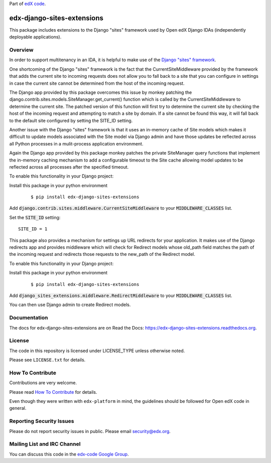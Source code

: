 Part of `edX code <http://code.edx.org/>`_.

edx-django-sites-extensions  |CI|_ |Codecov|_
=================================================
.. |CI| image:: https://github.com/edx/edx-django-sites-extensions/workflows/Python%20CI/badge.svg?branch=master
.. _CI: https://github.com/edx/edx-django-sites-extensions/actions?query=workflow%3A%22Python+CI%22

.. |Codecov| image:: http://codecov.io/github/edx/edx-django-sites-extensions/coverage.svg?branch=master
.. _Codecov: http://codecov.io/github/edx/edx-django-sites-extensions?branch=master


This package includes extensions to the Django "sites" framework
used by Open edX Django IDAs (independently deployable applications).

Overview
--------

In order to support multitenancy in an IDA, it is helpful to make use of
the `Django "sites" framework <https://docs.djangoproject.com/en/1.9/ref/contrib/sites/>`_.

One shortcoming of the Django "sites" framework is the fact that the CurrentSiteMiddleware
provided by the framework that adds the current site to incoming requests does not allow
you to fall back to a site that you can configure in settings in case the current site
cannot be determined from the host of the incoming request.

The Django app provided by this package overcomes this issue by monkey patching the
django.contrib.sites.models.SiteManager.get_current() function which is called by the
CurrentSiteMiddleware to determine the current site. The patched version of this function
will first try to determine the current site by checking the host of the incoming request
and attempting to match a site by domain. If a site cannot be found this way, it will fall
back to the default site configured by setting the SITE_ID setting.

Another issue with the Django "sites" framework is that it uses an in-memory cache of Site
models which makes it difficult to update models associated with the Site model via Django
admin and have those updates be reflected across all Python processes in a mulit-process
application environment.

Again the Django app provided by this package monkey patches the private SiteManager query
functions that implement the in-memory caching mechanism to add a configurable timeout to
the Site cache allowing model updates to be reflected across all processes after the specified
timeout.

To enable this functionality in your Django project:

Install this package in your python environment
    ::

    $ pip install edx-django-sites-extensions

Add :code:`django.contrib.sites.middleware.CurrentSiteMiddleware` to your :code:`MIDDLEWARE_CLASSES` list.

Set the :code:`SITE_ID` setting::

    SITE_ID = 1

This package also provides a mechanism for settings up URL redirects for your application.
It makes use of the Django redirects app and provides middleware which will check for
Redirect models whose old_path field matches the path of the incoming request and redirects
those requests to the new_path of the Redirect model.

To enable this functionality in your Django project:

Install this package in your python environment
    ::

        $ pip install edx-django-sites-extensions

Add :code:`django_sites_extensions.middleware.RedirectMiddleware` to your :code:`MIDDLEWARE_CLASSES` list.

You can then use Django admin to create Redirect models.

Documentation
-------------

The docs for edx-django-sites-extensions are on Read the Docs:  https://edx-django-sites-extensions.readthedocs.org.

License
-------

The code in this repository is licensed under LICENSE_TYPE unless
otherwise noted.

Please see ``LICENSE.txt`` for details.

How To Contribute
-----------------

Contributions are very welcome.

Please read `How To Contribute <https://github.com/edx/edx-platform/blob/master/CONTRIBUTING.rst>`_ for details.

Even though they were written with ``edx-platform`` in mind, the guidelines
should be followed for Open edX code in general.

Reporting Security Issues
-------------------------

Please do not report security issues in public. Please email security@edx.org.

Mailing List and IRC Channel
----------------------------

You can discuss this code in the `edx-code Google Group <https://groups.google.com/forum/#!forum/edx-code>`_.
